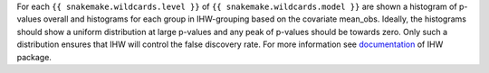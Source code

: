 For each ``{{ snakemake.wildcards.level }}`` of ``{{ snakemake.wildcards.model }}`` are shown a histogram of p-values overall and histograms for each group in IHW-grouping based on the covariate mean_obs.
Ideally, the histograms should show a uniform distribution at large p-values and any peak of p-values should be towards zero.
Only such a distribution ensures that IHW will control the false discovery rate.
For more information see `documentation <https://www.bioconductor.org/packages/release/bioc/vignettes/IHW/inst/doc/introduction_to_ihw.html#stratified-p-value-histograms>`_ of IHW package.
